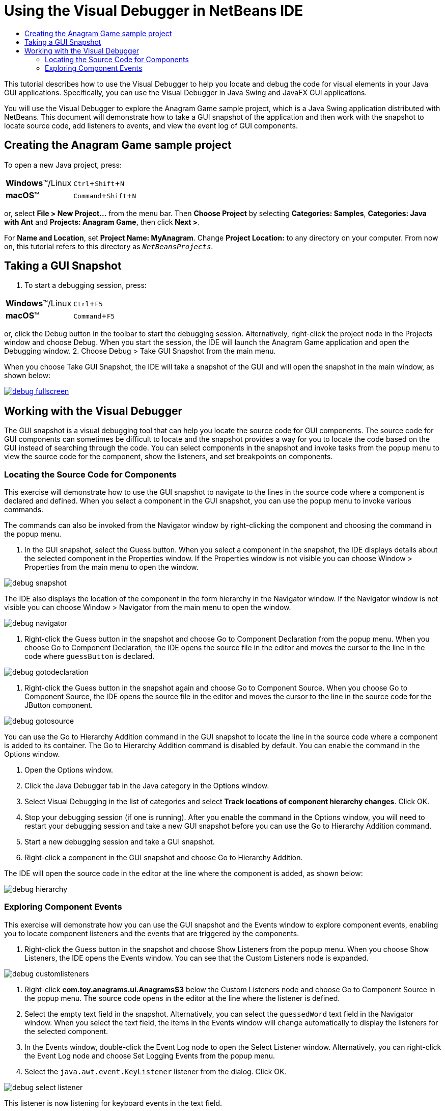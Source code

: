 //
//     Licensed to the Apache Software Foundation (ASF) under one
//     or more contributor license agreements.  See the NOTICE file
//     distributed with this work for additional information
//     regarding copyright ownership.  The ASF licenses this file
//     to you under the Apache License, Version 2.0 (the
//     "License"); you may not use this file except in compliance
//     with the License.  You may obtain a copy of the License at
//
//       http://www.apache.org/licenses/LICENSE-2.0
//
//     Unless required by applicable law or agreed to in writing,
//     software distributed under the License is distributed on an
//     "AS IS" BASIS, WITHOUT WARRANTIES OR CONDITIONS OF ANY
//     KIND, either express or implied.  See the License for the
//     specific language governing permissions and limitations
//     under the License.
//

= Using the Visual Debugger in NetBeans IDE
:jbake-type: tutorial
:jbake-tags: tutorials
:jbake-status: published
:icons: font
:syntax: true
:source-highlighter: pygments
:toc: left
:toc-title:
:description: Using the Visual Debugger in NetBeans IDE - Apache NetBeans
:keywords: Apache NetBeans, Tutorials, Using the Visual Debugger in NetBeans IDE
:experimental:

This tutorial describes how to use the Visual Debugger to help you locate and debug the code for visual elements in your Java GUI applications. Specifically, you can use the Visual Debugger in Java Swing and JavaFX GUI applications.

You will use the Visual Debugger to explore the Anagram Game sample project, which is a Java Swing application distributed with NetBeans. This document will demonstrate how to take a GUI snapshot of the application and then work with the snapshot to locate source code, add listeners to events, and view the event log of GUI components.

== Creating the Anagram Game sample project

To open a new Java project, press:

[cols="1,4"]
|===
|*Windows*(TM)/Linux |kbd:[Ctrl+Shift+N]
|*macOS*(TM) |kbd:[Command+Shift+N]
|===

or, select *File > New Project...* from the menu bar. Then *Choose Project* by selecting *Categories: Samples*, *Categories: Java with Ant* and *Projects: Anagram Game*, then click *Next >*.

For *Name and Location*, set *Project Name: MyAnagram*. Change *Project Location:* to any directory on your computer. From now on, this tutorial refers to this directory as `_NetBeansProjects_`.

== Taking a GUI Snapshot

1. To start a debugging session, press:

[cols="1,4"]
|===
|*Windows*(TM)/Linux |kbd:[Ctrl+F5]
|*macOS*(TM) |kbd:[Command+F5]
|===

or, click the Debug button in the toolbar to start the debugging session. Alternatively, right-click the project node in the Projects window and choose Debug. When you start the session, the IDE will launch the Anagram Game application and open the Debugging window.
2. Choose Debug > Take GUI Snapshot from the main menu.

When you choose Take GUI Snapshot, the IDE will take a snapshot of the GUI and will open the snapshot in the main window, as shown below:

[.feature]
--

image::images/debug-fullscreen.png[role="left", link="images/debug-fullscreen.png"]

--

== Working with the Visual Debugger

The GUI snapshot is a visual debugging tool that can help you locate the source code for GUI components. The source code for GUI components can sometimes be difficult to locate and the snapshot provides a way for you to locate the code based on the GUI instead of searching through the code. You can select components in the snapshot and invoke tasks from the popup menu to view the source code for the component, show the listeners, and set breakpoints on components.

=== Locating the Source Code for Components

This exercise will demonstrate how to use the GUI snapshot to navigate to the lines in the source code where a component is declared and defined. When you select a component in the GUI snapshot, you can use the popup menu to invoke various commands.

The commands can also be invoked from the Navigator window by right-clicking the component and choosing the command in the popup menu.

1. In the GUI snapshot, select the Guess button. When you select a component in the snapshot, the IDE displays details about the selected component in the Properties window. If the Properties window is not visible you can choose Window > Properties from the main menu to open the window.

image::images/debug-snapshot.png[]

The IDE also displays the location of the component in the form hierarchy in the Navigator window. If the Navigator window is not visible you can choose Window > Navigator from the main menu to open the window.

image::images/debug-navigator.png[]



. Right-click the Guess button in the snapshot and choose Go to Component Declaration from the popup menu. When you choose Go to Component Declaration, the IDE opens the source file in the editor and moves the cursor to the line in the code where  ``guessButton``  is declared.

image::images/debug-gotodeclaration.png[]



. Right-click the Guess button in the snapshot again and choose Go to Component Source. When you choose Go to Component Source, the IDE opens the source file in the editor and moves the cursor to the line in the source code for the JButton component.

image::images/debug-gotosource.png[]

You can use the Go to Hierarchy Addition command in the GUI snapshot to locate the line in the source code where a component is added to its container. The Go to Hierarchy Addition command is disabled by default. You can enable the command in the Options window.

1. Open the Options window.
2. Click the Java Debugger tab in the Java category in the Options window.
3. Select Visual Debugging in the list of categories and select *Track locations of component hierarchy changes*. Click OK.
4. Stop your debugging session (if one is running). After you enable the command in the Options window, you will need to restart your debugging session and take a new GUI snapshot before you can use the Go to Hierarchy Addition command.
5. Start a new debugging session and take a GUI snapshot.
6. Right-click a component in the GUI snapshot and choose Go to Hierarchy Addition.

The IDE will open the source code in the editor at the line where the component is added, as shown below:

image::images/debug-hierarchy.png[]

=== Exploring Component Events

This exercise will demonstrate how you can use the GUI snapshot and the Events window to explore component events, enabling you to locate component listeners and the events that are triggered by the components.

1. Right-click the Guess button in the snapshot and choose Show Listeners from the popup menu. When you choose Show Listeners, the IDE opens the Events window. You can see that the Custom Listeners node is expanded.

image::images/debug-customlisteners.png[]



. Right-click *com.toy.anagrams.ui.Anagrams$3* below the Custom Listeners node and choose Go to Component Source in the popup menu. The source code opens in the editor at the line where the listener is defined.


. Select the empty text field in the snapshot. Alternatively, you can select the  ``guessedWord``  text field in the Navigator window. When you select the text field, the items in the Events window will change automatically to display the listeners for the selected component.


. In the Events window, double-click the Event Log node to open the Select Listener window. Alternatively, you can right-click the Event Log node and choose Set Logging Events from the popup menu.


. Select the  ``java.awt.event.KeyListener``  listener from the dialog. Click OK.

image::images/debug-select-listener.png[]

This listener is now listening for keyboard events in the text field.



. In the Anagram Game application, type some characters in the text field. When you type a character in the text field, the event is recorded in the events log. If you expand the Event Log node you can see that each keystroke is now logged. New events appear each time that you type in the Anagram Game application text field. If you expand an individual event, for example  ``keyPressed`` , you can see the properties of that event in the log.

image::images/debug-eventlog.png[]

If you expand the "Called From..." node for an event you can see the stack trace for the event.

This tutorial was a basic introduction to the visual debugger in the IDE. The visual debugger enables you to easily locate the source code and log events for GUI components. This can be extremely helpful when you are debugging GUI applications.
